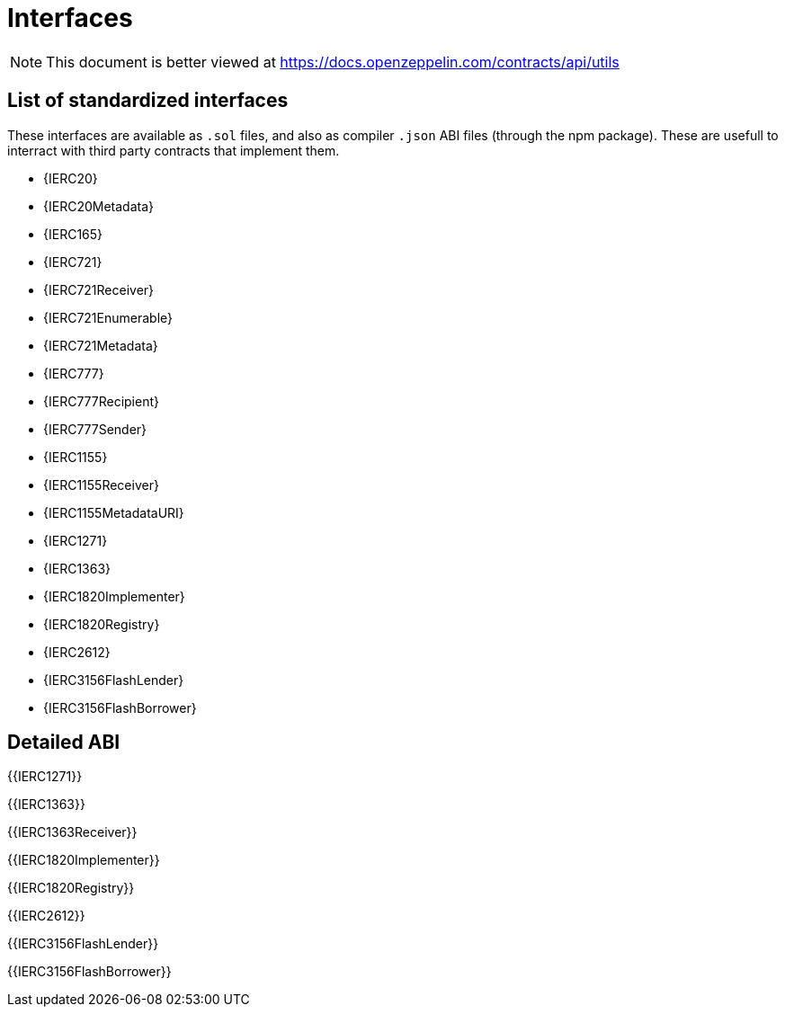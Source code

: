 = Interfaces

[.readme-notice]
NOTE: This document is better viewed at https://docs.openzeppelin.com/contracts/api/utils

== List of standardized interfaces
These interfaces are available as `.sol` files, and also as compiler `.json` ABI files (through the npm package). These
are usefull to interract with third party contracts that implement them.

- {IERC20}
- {IERC20Metadata}
- {IERC165}
- {IERC721}
- {IERC721Receiver}
- {IERC721Enumerable}
- {IERC721Metadata}
- {IERC777}
- {IERC777Recipient}
- {IERC777Sender}
- {IERC1155}
- {IERC1155Receiver}
- {IERC1155MetadataURI}
- {IERC1271}
- {IERC1363}
- {IERC1820Implementer}
- {IERC1820Registry}
- {IERC2612}
- {IERC3156FlashLender}
- {IERC3156FlashBorrower}

== Detailed ABI

{{IERC1271}}

{{IERC1363}}

{{IERC1363Receiver}}

{{IERC1820Implementer}}

{{IERC1820Registry}}

{{IERC2612}}

{{IERC3156FlashLender}}

{{IERC3156FlashBorrower}}
